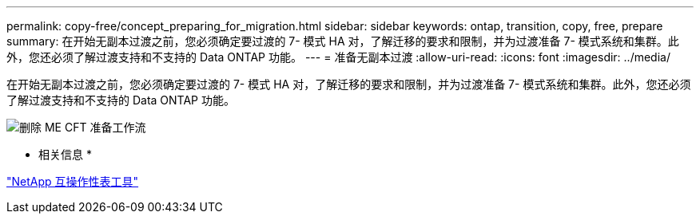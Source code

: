 ---
permalink: copy-free/concept_preparing_for_migration.html 
sidebar: sidebar 
keywords: ontap, transition, copy, free, prepare 
summary: 在开始无副本过渡之前，您必须确定要过渡的 7- 模式 HA 对，了解迁移的要求和限制，并为过渡准备 7- 模式系统和集群。此外，您还必须了解过渡支持和不支持的 Data ONTAP 功能。 
---
= 准备无副本过渡
:allow-uri-read: 
:icons: font
:imagesdir: ../media/


[role="lead"]
在开始无副本过渡之前，您必须确定要过渡的 7- 模式 HA 对，了解迁移的要求和限制，并为过渡准备 7- 模式系统和集群。此外，您还必须了解过渡支持和不支持的 Data ONTAP 功能。

image::../media/delete_me_cft_preparation_workflow.gif[删除 ME CFT 准备工作流]

* 相关信息 *

https://mysupport.netapp.com/matrix["NetApp 互操作性表工具"]
